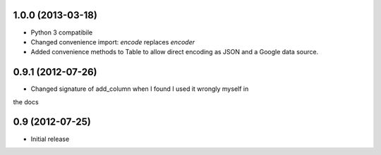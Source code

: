 1.0.0 (2013-03-18)
------------------

- Python 3 compatibile
- Changed convenience import: `encode` replaces `encoder`
- Added convenience methods to Table to allow direct encoding as JSON and a
  Google data source.

0.9.1 (2012-07-26)
------------------

- Changed signature of add_column when I found I used it wrongly myself in
the docs


0.9 (2012-07-25)
----------------

- Initial release
